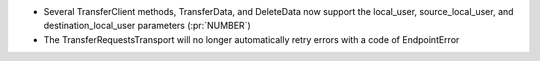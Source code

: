 
* Several TransferClient methods, TransferData, and DeleteData now support the local_user, source_local_user, and destination_local_user parameters  (:pr:`NUMBER`)

* The TransferRequestsTransport will no longer automatically retry errors with a code of EndpointError
